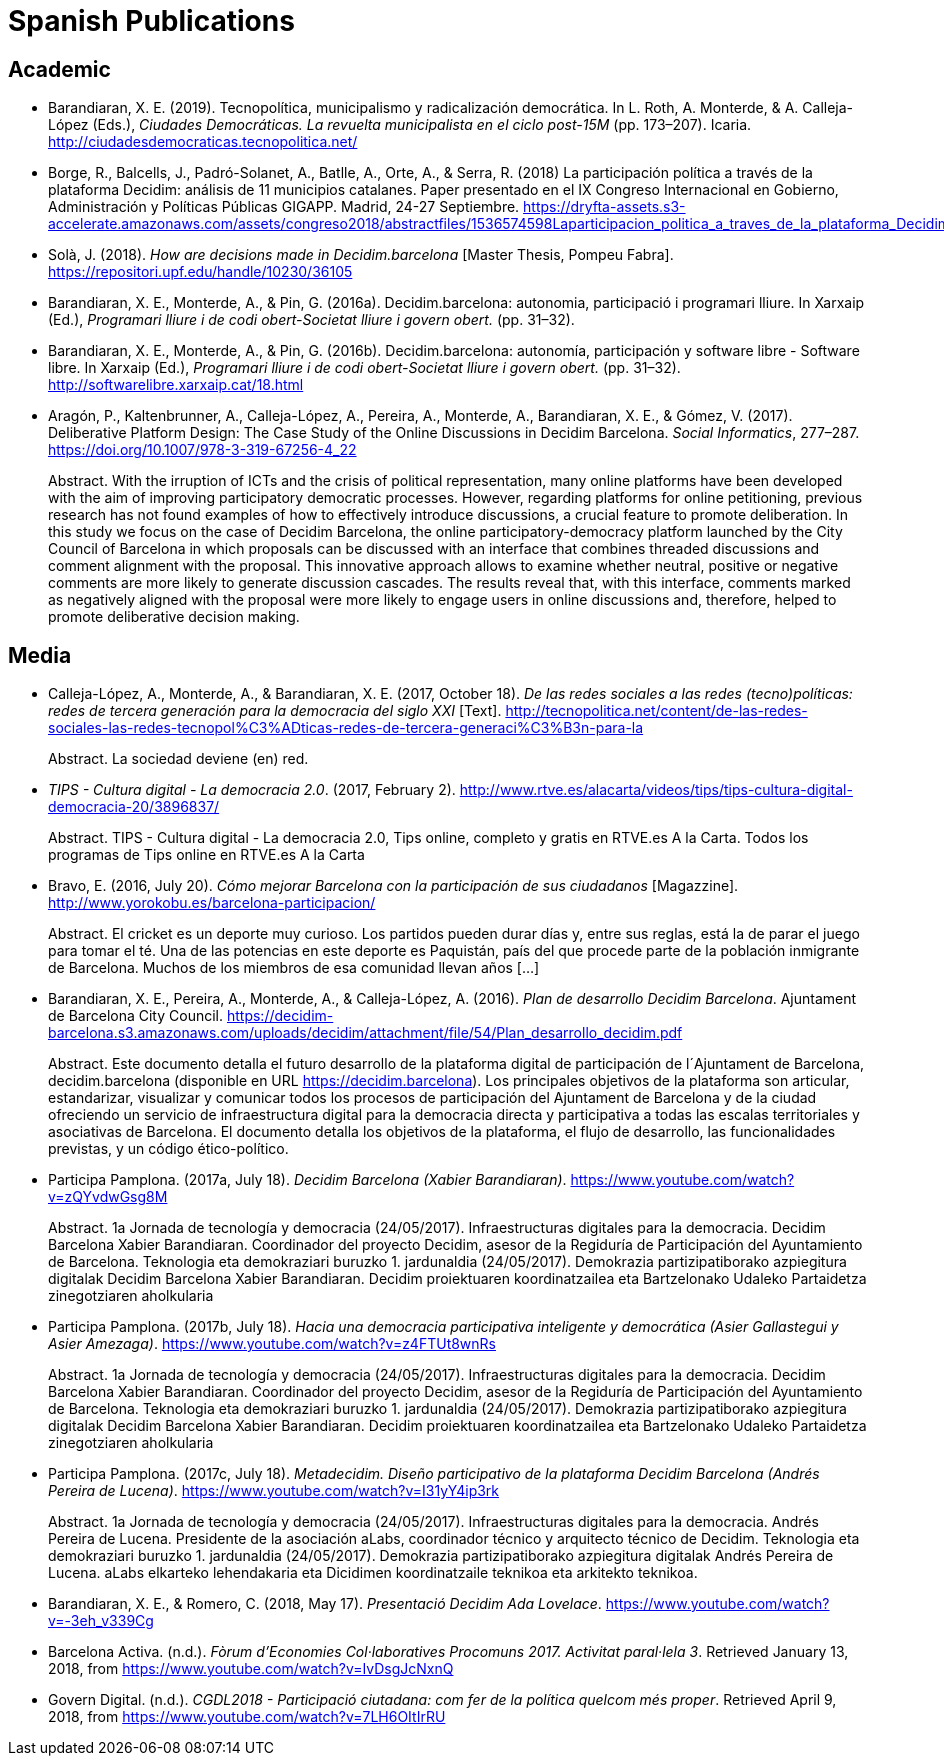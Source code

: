 = Spanish Publications

== Academic

* Barandiaran, X. E. (2019). Tecnopolítica, municipalismo y radicalización democrática. In L. Roth, A. Monterde, & A. Calleja-López (Eds.), _Ciudades Democráticas. La revuelta municipalista en el ciclo post-15M_ (pp. 173–207). Icaria. http://ciudadesdemocraticas.tecnopolitica.net/

* Borge, R., Balcells, J., Padró-Solanet, A., Batlle, A., Orte, A., & Serra, R.  (2018) La participación política a través de la plataforma Decidim: análisis de 11 municipios catalanes. Paper presentado en el IX Congreso Internacional en Gobierno, Administración y Políticas Públicas GIGAPP. Madrid, 24-27 Septiembre. https://dryfta-assets.s3-accelerate.amazonaws.com/assets/congreso2018/abstractfiles/1536574598Laparticipacion_politica_a_traves_de_la_plataforma_Decidim.pdf

* Solà, J. (2018). _How are decisions made in Decidim.barcelona_ [Master Thesis, Pompeu Fabra]. https://repositori.upf.edu/handle/10230/36105

* Barandiaran, X. E., Monterde, A., & Pin, G. (2016a). Decidim.barcelona: autonomia, participació i programari lliure. In Xarxaip (Ed.), _Programari lliure i de codi obert-Societat lliure i govern obert._ (pp. 31–32).

* Barandiaran, X. E., Monterde, A., & Pin, G. (2016b). Decidim.barcelona: autonomía, participación y software libre - Software libre. In Xarxaip (Ed.), _Programari lliure i de codi obert-Societat lliure i govern obert._ (pp. 31–32). http://softwarelibre.xarxaip.cat/18.html

* Aragón, P., Kaltenbrunner, A., Calleja-López, A., Pereira, A., Monterde, A., Barandiaran, X. E., & Gómez, V. (2017). Deliberative Platform Design: The Case Study of the Online Discussions in Decidim Barcelona. _Social Informatics_, 277–287. https://doi.org/10.1007/978-3-319-67256-4_22 +
pass:[<div class="biblio-abstract">][.biblio-abstract-label]#Abstract.# With the irruption of ICTs and the crisis of political representation, many online platforms have been developed with the aim of improving participatory democratic processes. However, regarding platforms for online petitioning, previous research has not found examples of how to effectively introduce discussions, a crucial feature to promote deliberation. In this study we focus on the case of Decidim Barcelona, the online participatory-democracy platform launched by the City Council of Barcelona in which proposals can be discussed with an interface that combines threaded discussions and comment alignment with the proposal. This innovative approach allows to examine whether neutral, positive or negative comments are more likely to generate discussion cascades. The results reveal that, with this interface, comments marked as negatively aligned with the proposal were more likely to engage users in online discussions and, therefore, helped to promote deliberative decision making.pass:[</div>]

== Media

* Calleja-López, A., Monterde, A., & Barandiaran, X. E. (2017, October 18). _De las redes sociales a las redes (tecno)políticas: redes de tercera generación para la democracia del siglo XXI_ [Text]. http://tecnopolitica.net/content/de-las-redes-sociales-las-redes-tecnopol%C3%ADticas-redes-de-tercera-generaci%C3%B3n-para-la +
pass:[<div class="biblio-abstract">][.biblio-abstract-label]#Abstract.# La sociedad deviene (en) red.pass:[</div>]

* _TIPS - Cultura digital - La democracia 2.0_. (2017, February 2). http://www.rtve.es/alacarta/videos/tips/tips-cultura-digital-democracia-20/3896837/ +
pass:[<div class="biblio-abstract">][.biblio-abstract-label]#Abstract.# TIPS - Cultura digital - La democracia 2.0, Tips online, completo y gratis en RTVE.es A la Carta. Todos los programas de Tips online en RTVE.es A la Cartapass:[</div>]

[[ref-4881969-FWFFK8LS]]
* Bravo, E. (2016, July 20). _Cómo mejorar Barcelona con la participación de sus ciudadanos_ [Magazzine]. http://www.yorokobu.es/barcelona-participacion/ +
pass:[<div class="biblio-abstract">][.biblio-abstract-label]#Abstract.# El cricket es un deporte muy curioso. Los partidos pueden durar días y, entre sus reglas, está la de parar el juego para tomar el té. Una de las potencias en este deporte es Paquistán, país del que procede parte de la población inmigrante de Barcelona. Muchos de los miembros de esa comunidad llevan años […]pass:[</div>]

* Barandiaran, X. E., Pereira, A., Monterde, A., & Calleja-López, A. (2016). _Plan de desarrollo Decidim Barcelona_. Ajuntament de Barcelona City Council. https://decidim-barcelona.s3.amazonaws.com/uploads/decidim/attachment/file/54/Plan_desarrollo_decidim.pdf +
pass:[<div class="biblio-abstract">][.biblio-abstract-label]#Abstract.# Este documento detalla el futuro desarrollo de la plataforma digital de participación de l´Ajuntament de Barcelona, decidim.barcelona (disponible en URL https://decidim.barcelona). Los principales objetivos de la plataforma son articular, estandarizar, visualizar y comunicar todos los procesos de participación del Ajuntament de Barcelona y de la ciudad ofreciendo un servicio de infraestructura digital para la democracia directa y participativa a todas las escalas territoriales y asociativas de Barcelona. El documento detalla los objetivos de la plataforma, el flujo de desarrollo, las funcionalidades previstas, y un código ético-político.pass:[</div>]

* Participa Pamplona. (2017a, July 18). _Decidim Barcelona (Xabier Barandiaran)_. https://www.youtube.com/watch?v=zQYvdwGsg8M +
pass:[<div class="biblio-abstract">][.biblio-abstract-label]#Abstract.# 1a Jornada de tecnología y democracia (24/05/2017). Infraestructuras digitales para la democracia. Decidim Barcelona Xabier Barandiaran. Coordinador del proyecto Decidim, asesor de la Regiduría de Participación del Ayuntamiento de Barcelona. Teknologia eta demokraziari buruzko 1. jardunaldia (24/05/2017). Demokrazia partizipatiborako azpiegitura digitalak Decidim Barcelona Xabier Barandiaran. Decidim proiektuaren koordinatzailea eta Bartzelonako Udaleko Partaidetza zinegotziaren aholkulariapass:[</div>]

* Participa Pamplona. (2017b, July 18). _Hacia una democracia participativa inteligente y democrática (Asier Gallastegui y Asier Amezaga)_. https://www.youtube.com/watch?v=z4FTUt8wnRs +
pass:[<div class="biblio-abstract">][.biblio-abstract-label]#Abstract.# 1a Jornada de tecnología y democracia (24/05/2017). Infraestructuras digitales para la democracia. Decidim Barcelona Xabier Barandiaran. Coordinador del proyecto Decidim, asesor de la Regiduría de Participación del Ayuntamiento de Barcelona. Teknologia eta demokraziari buruzko 1. jardunaldia (24/05/2017). Demokrazia partizipatiborako azpiegitura digitalak Decidim Barcelona Xabier Barandiaran. Decidim proiektuaren koordinatzailea eta Bartzelonako Udaleko Partaidetza zinegotziaren aholkulariapass:[</div>]

* Participa Pamplona. (2017c, July 18). _Metadecidim. Diseño participativo de la plataforma Decidim Barcelona (Andrés Pereira de Lucena)_. https://www.youtube.com/watch?v=I31yY4ip3rk +
pass:[<div class="biblio-abstract">][.biblio-abstract-label]#Abstract.# 1a Jornada de tecnología y democracia (24/05/2017). Infraestructuras digitales para la democracia. Andrés Pereira de Lucena. Presidente de la asociación aLabs, coordinador técnico y arquitecto técnico de Decidim. Teknologia eta demokraziari buruzko 1. jardunaldia (24/05/2017). Demokrazia partizipatiborako azpiegitura digitalak Andrés Pereira de Lucena. aLabs elkarteko lehendakaria eta Dicidimen koordinatzaile teknikoa eta arkitekto teknikoa.pass:[</div>]

* Barandiaran, X. E., & Romero, C. (2018, May 17). _Presentació Decidim Ada Lovelace_. https://www.youtube.com/watch?v=-3eh_v339Cg

* Barcelona Activa. (n.d.). _Fòrum d’Economies Col·laboratives Procomuns 2017. Activitat paral·lela 3_. Retrieved January 13, 2018, from https://www.youtube.com/watch?v=IvDsgJcNxnQ

* Govern Digital. (n.d.). _CGDL2018 - Participació ciutadana: com fer de la política quelcom més proper_. Retrieved April 9, 2018, from https://www.youtube.com/watch?v=7LH6OItIrRU
